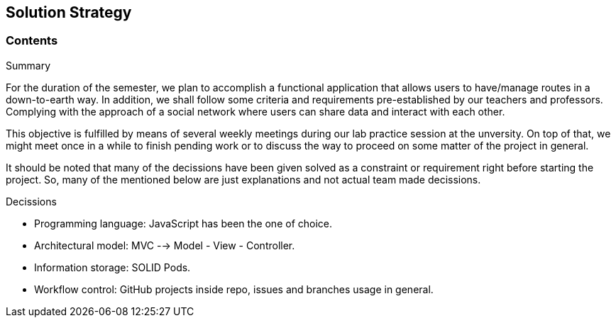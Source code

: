 [[section-solution-strategy]]
== Solution Strategy

=== Contents

.Summary

For the duration of the semester, we plan to accomplish a functional application that allows users to have/manage routes in a down-to-earth way. In addition, we shall follow some criteria and requirements pre-established by our teachers and professors. Complying with the approach of a social network where users can share data and interact with each other.

This objective is fulfilled by means of several weekly meetings during our lab practice session at the unversity. On top of that, we might meet once in a while to finish pending work or to discuss the way to proceed on some matter of the project in general.

It should be noted that many of the decissions have been given solved as a constraint or requirement right before starting the project. So, many of the mentioned below are just explanations and not actual team made decissions.

.Decissions

* Programming language: JavaScript has been the one of choice.
* Architectural model: MVC --> Model - View - Controller.
* Information storage: SOLID Pods.
* Workflow control: GitHub projects inside repo, issues and branches usage in general.
